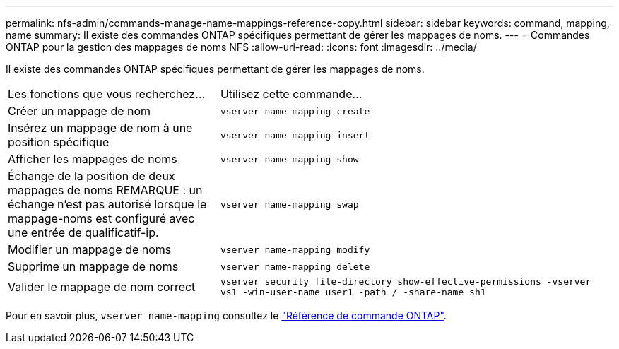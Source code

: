 ---
permalink: nfs-admin/commands-manage-name-mappings-reference-copy.html 
sidebar: sidebar 
keywords: command, mapping, name 
summary: Il existe des commandes ONTAP spécifiques permettant de gérer les mappages de noms. 
---
= Commandes ONTAP pour la gestion des mappages de noms NFS
:allow-uri-read: 
:icons: font
:imagesdir: ../media/


[role="lead"]
Il existe des commandes ONTAP spécifiques permettant de gérer les mappages de noms.

[cols="35,65"]
|===


| Les fonctions que vous recherchez... | Utilisez cette commande... 


 a| 
Créer un mappage de nom
 a| 
`vserver name-mapping create`



 a| 
Insérez un mappage de nom à une position spécifique
 a| 
`vserver name-mapping insert`



 a| 
Afficher les mappages de noms
 a| 
`vserver name-mapping show`



 a| 
Échange de la position de deux mappages de noms REMARQUE : un échange n'est pas autorisé lorsque le mappage-noms est configuré avec une entrée de qualificatif-ip.
 a| 
`vserver name-mapping swap`



 a| 
Modifier un mappage de noms
 a| 
`vserver name-mapping modify`



 a| 
Supprime un mappage de noms
 a| 
`vserver name-mapping delete`



 a| 
Valider le mappage de nom correct
 a| 
`vserver security file-directory show-effective-permissions -vserver vs1 -win-user-name user1 -path / -share-name sh1`

|===
Pour en savoir plus, `vserver name-mapping` consultez le link:https://docs.netapp.com/us-en/ontap-cli/search.html?q=vserver+name-mapping["Référence de commande ONTAP"^].

